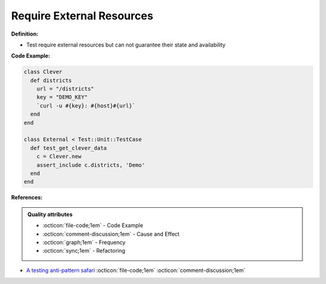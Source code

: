 Require External Resources
^^^^^
**Definition:**

* Test require external resources but can not guarantee their state and availability


**Code Example:**

.. code-block:: ruby

  class Clever
    def districts
      url = "/districts"
      key = "DEMO_KEY"
      `curl -u #{key}: #{host}#{url}`
    end
  end

  class External < Test::Unit::TestCase
    def test_get_clever_data
      c = Clever.new
      assert_include c.districts, 'Demo'
    end
  end

**References:**

.. admonition:: Quality attributes

    * :octicon:`file-code;1em` -  Code Example
    * :octicon:`comment-discussion;1em` -  Cause and Effect
    * :octicon:`graph;1em` -  Frequency
    * :octicon:`sync;1em` -  Refactoring

* `A testing anti-pattern safari <https://www.youtube.com/watch?v=VBgySRk0VKY>`_ :octicon:`file-code;1em` :octicon:`comment-discussion;1em`
